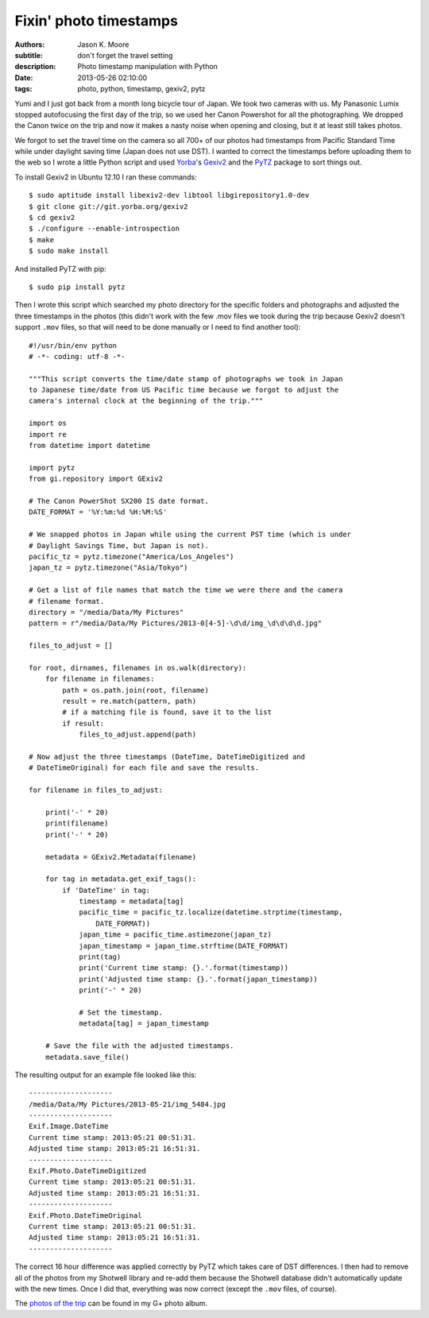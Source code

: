 =======================
Fixin' photo timestamps
=======================

:authors: Jason K. Moore
:subtitle: don't forget the travel setting
:description: Photo timestamp manipulation with Python
:date: 2013-05-26 02:10:00
:tags: photo, python, timestamp, gexiv2, pytz




Yumi and I just got back from a month long bicycle tour of Japan. We took two
cameras with us. My Panasonic Lumix stopped autofocusing the first day of the
trip, so we used her Canon Powershot for all the photographing. We dropped the
Canon twice on the trip and now it makes a nasty noise when opening and
closing, but it at least still takes photos.

We forgot to set the travel time on the camera so all 700+ of our photos had
timestamps from Pacific Standard Time while under daylight saving time (Japan
does not use DST). I wanted to correct the timestamps before uploading them to
the web so I wrote a little Python script and used Yorba_\ 's Gexiv2_ and the
PyTZ_ package to sort things out.

.. _Yorba: http://www.yorba.org
.. _Gexiv2: http://redmine.yorba.org/projects/gexiv2/wiki
.. _PyTZ: http://pytz.sourceforge.net


To install Gexiv2 in Ubuntu 12.10 I ran these commands::

  $ sudo aptitude install libexiv2-dev libtool libgirepository1.0-dev
  $ git clone git://git.yorba.org/gexiv2
  $ cd gexiv2
  $ ./configure --enable-introspection
  $ make
  $ sudo make install

And installed PyTZ with pip::

  $ sudo pip install pytz

Then I wrote this script which searched my photo directory for the specific
folders and photographs and adjusted the three timestamps in the photos (this
didn't work with the few .mov files we took during the trip because Gexiv2
doesn't support ``.mov`` files, so that will need to be done manually or I need
to find another tool)::

  #!/usr/bin/env python
  # -*- coding: utf-8 -*-

  """This script converts the time/date stamp of photographs we took in Japan
  to Japanese time/date from US Pacific time because we forgot to adjust the
  camera's internal clock at the beginning of the trip."""

  import os
  import re
  from datetime import datetime

  import pytz
  from gi.repository import GExiv2

  # The Canon PowerShot SX200 IS date format.
  DATE_FORMAT = '%Y:%m:%d %H:%M:%S'

  # We snapped photos in Japan while using the current PST time (which is under
  # Daylight Savings Time, but Japan is not).
  pacific_tz = pytz.timezone("America/Los_Angeles")
  japan_tz = pytz.timezone("Asia/Tokyo")

  # Get a list of file names that match the time we were there and the camera
  # filename format.
  directory = "/media/Data/My Pictures"
  pattern = r"/media/Data/My Pictures/2013-0[4-5]-\d\d/img_\d\d\d\d.jpg"

  files_to_adjust = []

  for root, dirnames, filenames in os.walk(directory):
      for filename in filenames:
          path = os.path.join(root, filename)
          result = re.match(pattern, path)
          # if a matching file is found, save it to the list
          if result:
              files_to_adjust.append(path)

  # Now adjust the three timestamps (DateTime, DateTimeDigitized and
  # DateTimeOriginal) for each file and save the results.

  for filename in files_to_adjust:

      print('-' * 20)
      print(filename)
      print('-' * 20)

      metadata = GExiv2.Metadata(filename)

      for tag in metadata.get_exif_tags():
          if 'DateTime' in tag:
              timestamp = metadata[tag]
              pacific_time = pacific_tz.localize(datetime.strptime(timestamp,
                  DATE_FORMAT))
              japan_time = pacific_time.astimezone(japan_tz)
              japan_timestamp = japan_time.strftime(DATE_FORMAT)
              print(tag)
              print('Current time stamp: {}.'.format(timestamp))
              print('Adjusted time stamp: {}.'.format(japan_timestamp))
              print('-' * 20)

              # Set the timestamp.
              metadata[tag] = japan_timestamp

      # Save the file with the adjusted timestamps.
      metadata.save_file()

The resulting output for an example file looked like this::

  --------------------
  /media/Data/My Pictures/2013-05-21/img_5484.jpg
  --------------------
  Exif.Image.DateTime
  Current time stamp: 2013:05:21 00:51:31.
  Adjusted time stamp: 2013:05:21 16:51:31.
  --------------------
  Exif.Photo.DateTimeDigitized
  Current time stamp: 2013:05:21 00:51:31.
  Adjusted time stamp: 2013:05:21 16:51:31.
  --------------------
  Exif.Photo.DateTimeOriginal
  Current time stamp: 2013:05:21 00:51:31.
  Adjusted time stamp: 2013:05:21 16:51:31.
  --------------------

The correct 16 hour difference was applied correctly by PyTZ which takes care
of DST differences. I then had to remove all of the photos from my Shotwell
library and re-add them because the Shotwell database didn't automatically
update with the new times. Once I did that, everything was now correct (except
the ``.mov`` files, of course).

The `photos of the trip`_ can be found in my G+ photo album.

.. _photos of the trip: https://plus.google.com/photos/110966557175293116547/albums/5882019377214495409
